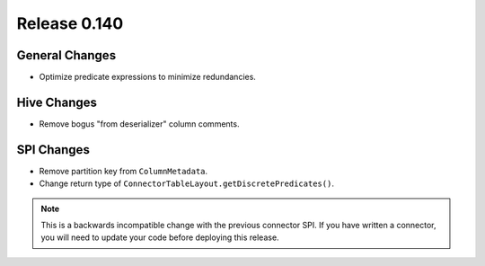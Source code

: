 =============
Release 0.140
=============

General Changes
---------------

* Optimize predicate expressions to minimize redundancies.

Hive Changes
------------

* Remove bogus "from deserializer" column comments.

SPI Changes
-----------

* Remove partition key from ``ColumnMetadata``.
* Change return type of ``ConnectorTableLayout.getDiscretePredicates()``.

.. note::
    This is a backwards incompatible change with the previous connector SPI.
    If you have written a connector, you will need to update your code
    before deploying this release.
